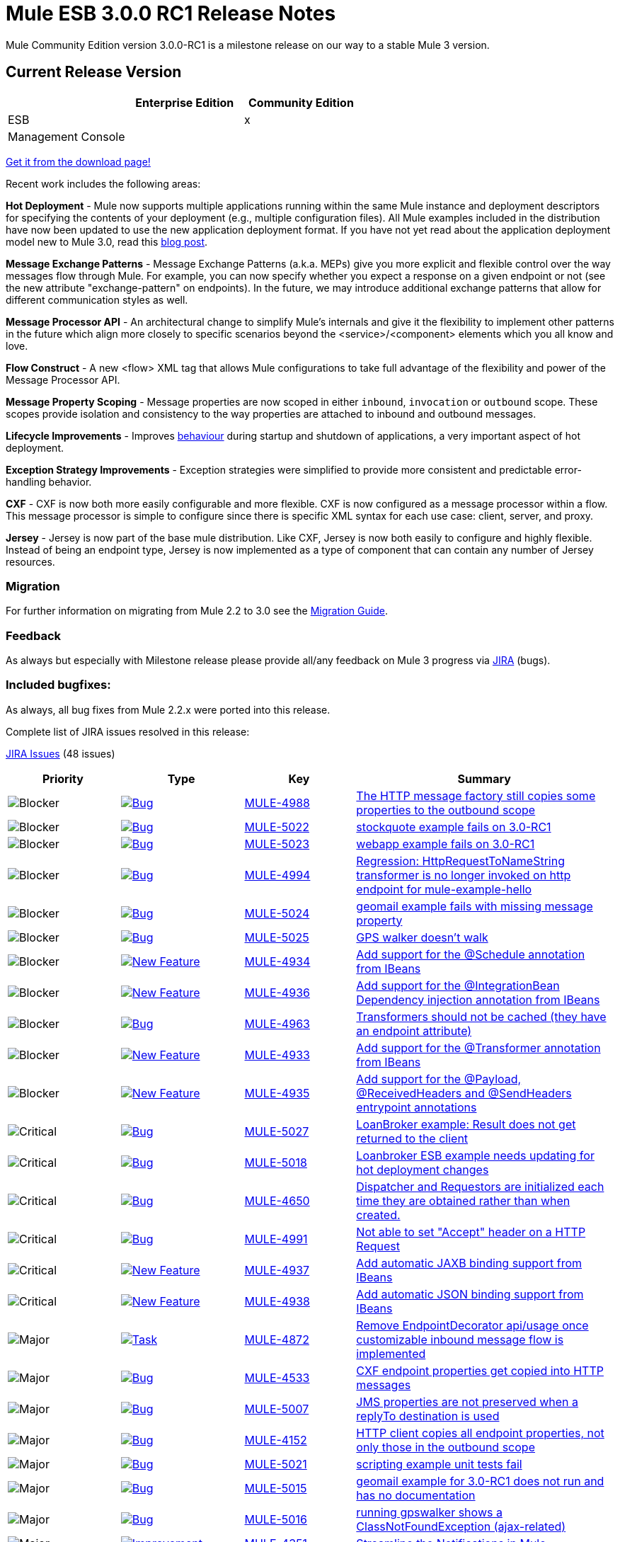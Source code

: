 = Mule ESB 3.0.0 RC1 Release Notes
:keywords: release notes, esb


Mule Community Edition version 3.0.0-RC1 is a milestone release on our way to a stable Mule 3 version.

== Current Release Version

[width="100%",cols="34%,33%,33%",options="header",]
|===
|  |Enterprise Edition |Community Edition
|ESB |  |x
|Management Console |  | 
|===

http://www.mulesoft.org/download-mule-esb-community-edition[Get it from the download page!]

Recent work includes the following areas:

*Hot Deployment* - Mule now supports multiple applications running within the same Mule instance and deployment descriptors for specifying the contents of your deployment (e.g., multiple configuration files). All Mule examples included in the distribution have now been updated to use the new application deployment format. If you have not yet read about the application deployment model new to Mule 3.0, read this http://blogs.mulesoft.org/mule-3-rebooted/[blog post].

*Message Exchange Patterns* - Message Exchange Patterns (a.k.a. MEPs) give you more explicit and flexible control over the way messages flow through Mule. For example, you can now specify whether you expect a response on a given endpoint or not (see the new attribute "exchange-pattern" on endpoints). In the future, we may introduce additional exchange patterns that allow for different communication styles as well.

*Message Processor API* - An architectural change to simplify Mule's internals and give it the flexibility to implement other patterns in the future which align more closely to specific scenarios beyond the <service>/<component> elements which you all know and love.

*Flow Construct* - A new <flow> XML tag that allows Mule configurations to take full advantage of the flexibility and power of the Message Processor API.

*Message Property Scoping* - Message properties are now scoped in either `inbound`, `invocation` or `outbound` scope. These scopes provide isolation and consistency to the way properties are attached to inbound and outbound messages.

*Lifecycle Improvements* - Improves link:#[behaviour] during startup and shutdown of applications, a very important aspect of hot deployment.

*Exception Strategy Improvements* - Exception strategies were simplified to provide more consistent and predictable error-handling behavior.

*CXF* - CXF is now both more easily configurable and more flexible. CXF is now configured as a message processor within a flow. This message processor is simple to configure since there is specific XML syntax for each use case: client, server, and proxy.

*Jersey* - Jersey is now part of the base mule distribution. Like CXF, Jersey is now both easily to configure and highly flexible. Instead of being an endpoint type, Jersey is now implemented as a type of component that can contain any number of Jersey resources.

=== Migration

For further information on migrating from Mule 2.2 to 3.0 see the link:/documentation/display/current/Legacy+Mule+Migration+Notes[Migration Guide].

=== Feedback

As always but especially with Milestone release please provide all/any feedback on Mule 3 progress via http://www.mulesoft.org/jira/[JIRA] (bugs).

=== Included bugfixes:

As always, all bug fixes from Mule 2.2.x were ported into this release.

Complete list of JIRA issues resolved in this release:

http://www.mulesource.org/jira/secure/IssueNavigator.jspa?reset=true&fixfor=10859&pid=10000&resolution=1&resolution=6&status=5&status=6&sorter/field=priority&sorter/order=DESC&tempMax=1000[JIRA Issues] (48 issues)

[cols="4" options="header"]
|===
| Priority
| Type
| Key
| Summary
| image:http://www.mulesoft.org/jira/images/icons/priority_blocker.gif[Blocker]
| http://www.mulesoft.org/jira/browse/MULE-4988[image:http://www.mulesoft.org/jira/images/icons/bug.gif[Bug]]
| http://www.mulesoft.org/jira/browse/MULE-4988[MULE-4988]
| http://www.mulesoft.org/jira/browse/MULE-4988[The HTTP message factory still copies some properties to the outbound scope]
| image:http://www.mulesoft.org/jira/images/icons/priority_blocker.gif[Blocker]
| http://www.mulesoft.org/jira/browse/MULE-5022[image:http://www.mulesoft.org/jira/images/icons/bug.gif[Bug]]
| http://www.mulesoft.org/jira/browse/MULE-5022[MULE-5022]
| http://www.mulesoft.org/jira/browse/MULE-5022[stockquote example fails on 3.0-RC1]
| image:http://www.mulesoft.org/jira/images/icons/priority_blocker.gif[Blocker]
| http://www.mulesoft.org/jira/browse/MULE-5023[image:http://www.mulesoft.org/jira/images/icons/bug.gif[Bug]]
| http://www.mulesoft.org/jira/browse/MULE-5023[MULE-5023]
| http://www.mulesoft.org/jira/browse/MULE-5023[webapp example fails on 3.0-RC1]
| image:http://www.mulesoft.org/jira/images/icons/priority_blocker.gif[Blocker]
| http://www.mulesoft.org/jira/browse/MULE-4994[image:http://www.mulesoft.org/jira/images/icons/bug.gif[Bug]]
| http://www.mulesoft.org/jira/browse/MULE-4994[MULE-4994]
| http://www.mulesoft.org/jira/browse/MULE-4994[Regression: HttpRequestToNameString transformer is no longer invoked on http endpoint for mule-example-hello]
| image:http://www.mulesoft.org/jira/images/icons/priority_blocker.gif[Blocker]
| http://www.mulesoft.org/jira/browse/MULE-5024[image:http://www.mulesoft.org/jira/images/icons/bug.gif[Bug]]
| http://www.mulesoft.org/jira/browse/MULE-5024[MULE-5024]
| http://www.mulesoft.org/jira/browse/MULE-5024[geomail example fails with missing message property]
| image:http://www.mulesoft.org/jira/images/icons/priority_blocker.gif[Blocker]
| http://www.mulesoft.org/jira/browse/MULE-5025[image:http://www.mulesoft.org/jira/images/icons/bug.gif[Bug]]
| http://www.mulesoft.org/jira/browse/MULE-5025[MULE-5025]
| http://www.mulesoft.org/jira/browse/MULE-5025[GPS walker doesn't walk]
| image:http://www.mulesoft.org/jira/images/icons/priority_blocker.gif[Blocker]
| http://www.mulesoft.org/jira/browse/MULE-4934[image:http://www.mulesoft.org/jira/images/icons/newfeature.gif[New Feature]]
| http://www.mulesoft.org/jira/browse/MULE-4934[MULE-4934]
| http://www.mulesoft.org/jira/browse/MULE-4934[Add support for the @Schedule annotation from IBeans]
| image:http://www.mulesoft.org/jira/images/icons/priority_blocker.gif[Blocker]
| http://www.mulesoft.org/jira/browse/MULE-4936[image:http://www.mulesoft.org/jira/images/icons/newfeature.gif[New Feature]]
| http://www.mulesoft.org/jira/browse/MULE-4936[MULE-4936]
| http://www.mulesoft.org/jira/browse/MULE-4936[Add support for the @IntegrationBean Dependency injection annotation from IBeans]
| image:http://www.mulesoft.org/jira/images/icons/priority_blocker.gif[Blocker]
| http://www.mulesoft.org/jira/browse/MULE-4963[image:http://www.mulesoft.org/jira/images/icons/bug.gif[Bug]]
| http://www.mulesoft.org/jira/browse/MULE-4963[MULE-4963]
| http://www.mulesoft.org/jira/browse/MULE-4963[Transformers should not be cached (they have an endpoint attribute)]
| image:http://www.mulesoft.org/jira/images/icons/priority_blocker.gif[Blocker]
| http://www.mulesoft.org/jira/browse/MULE-4933[image:http://www.mulesoft.org/jira/images/icons/newfeature.gif[New Feature]]
| http://www.mulesoft.org/jira/browse/MULE-4933[MULE-4933]
| http://www.mulesoft.org/jira/browse/MULE-4933[Add support for the @Transformer annotation from IBeans]
| image:http://www.mulesoft.org/jira/images/icons/priority_blocker.gif[Blocker]
| http://www.mulesoft.org/jira/browse/MULE-4935[image:http://www.mulesoft.org/jira/images/icons/newfeature.gif[New Feature]]
| http://www.mulesoft.org/jira/browse/MULE-4935[MULE-4935]
| http://www.mulesoft.org/jira/browse/MULE-4935[Add support for the @Payload, @ReceivedHeaders and @SendHeaders entrypoint annotations]
| image:http://www.mulesoft.org/jira/images/icons/priority_critical.gif[Critical]
| http://www.mulesoft.org/jira/browse/MULE-5027[image:http://www.mulesoft.org/jira/images/icons/bug.gif[Bug]]
| http://www.mulesoft.org/jira/browse/MULE-5027[MULE-5027]
| http://www.mulesoft.org/jira/browse/MULE-5027[LoanBroker example: Result does not get returned to the client]
| image:http://www.mulesoft.org/jira/images/icons/priority_critical.gif[Critical]
| http://www.mulesoft.org/jira/browse/MULE-5018[image:http://www.mulesoft.org/jira/images/icons/bug.gif[Bug]]
| http://www.mulesoft.org/jira/browse/MULE-5018[MULE-5018]
| http://www.mulesoft.org/jira/browse/MULE-5018[Loanbroker ESB example needs updating for hot deployment changes]
| image:http://www.mulesoft.org/jira/images/icons/priority_critical.gif[Critical]
| http://www.mulesoft.org/jira/browse/MULE-4650[image:http://www.mulesoft.org/jira/images/icons/bug.gif[Bug]]
| http://www.mulesoft.org/jira/browse/MULE-4650[MULE-4650]
| http://www.mulesoft.org/jira/browse/MULE-4650[Dispatcher and Requestors are initialized each time they are obtained rather than when created.]
| image:http://www.mulesoft.org/jira/images/icons/priority_critical.gif[Critical]
| http://www.mulesoft.org/jira/browse/MULE-4991[image:http://www.mulesoft.org/jira/images/icons/bug.gif[Bug]]
| http://www.mulesoft.org/jira/browse/MULE-4991[MULE-4991]
| http://www.mulesoft.org/jira/browse/MULE-4991[Not able to set "Accept" header on a HTTP Request]
| image:http://www.mulesoft.org/jira/images/icons/priority_critical.gif[Critical]
| http://www.mulesoft.org/jira/browse/MULE-4937[image:http://www.mulesoft.org/jira/images/icons/newfeature.gif[New Feature]]
| http://www.mulesoft.org/jira/browse/MULE-4937[MULE-4937]
| http://www.mulesoft.org/jira/browse/MULE-4937[Add automatic JAXB binding support from IBeans]
| image:http://www.mulesoft.org/jira/images/icons/priority_critical.gif[Critical]
| http://www.mulesoft.org/jira/browse/MULE-4938[image:http://www.mulesoft.org/jira/images/icons/newfeature.gif[New Feature]]
| http://www.mulesoft.org/jira/browse/MULE-4938[MULE-4938]
| http://www.mulesoft.org/jira/browse/MULE-4938[Add automatic JSON binding support from IBeans]
| image:http://www.mulesoft.org/jira/images/icons/priority_major.gif[Major]
| http://www.mulesoft.org/jira/browse/MULE-4872[image:http://www.mulesoft.org/jira/images/icons/task.gif[Task]]
| http://www.mulesoft.org/jira/browse/MULE-4872[MULE-4872]
| http://www.mulesoft.org/jira/browse/MULE-4872[Remove EndpointDecorator api/usage once customizable inbound message flow is implemented]
| image:http://www.mulesoft.org/jira/images/icons/priority_major.gif[Major]
| http://www.mulesoft.org/jira/browse/MULE-4533[image:http://www.mulesoft.org/jira/images/icons/bug.gif[Bug]]
| http://www.mulesoft.org/jira/browse/MULE-4533[MULE-4533]
| http://www.mulesoft.org/jira/browse/MULE-4533[CXF endpoint properties get copied into HTTP messages]
| image:http://www.mulesoft.org/jira/images/icons/priority_major.gif[Major]
| http://www.mulesoft.org/jira/browse/MULE-5007[image:http://www.mulesoft.org/jira/images/icons/bug.gif[Bug]]
| http://www.mulesoft.org/jira/browse/MULE-5007[MULE-5007]
| http://www.mulesoft.org/jira/browse/MULE-5007[JMS properties are not preserved when a replyTo destination is used]
| image:http://www.mulesoft.org/jira/images/icons/priority_major.gif[Major]
| http://www.mulesoft.org/jira/browse/MULE-4152[image:http://www.mulesoft.org/jira/images/icons/bug.gif[Bug]]
| http://www.mulesoft.org/jira/browse/MULE-4152[MULE-4152]
| http://www.mulesoft.org/jira/browse/MULE-4152[HTTP client copies all endpoint properties, not only those in the outbound scope]
| image:http://www.mulesoft.org/jira/images/icons/priority_major.gif[Major]
| http://www.mulesoft.org/jira/browse/MULE-5021[image:http://www.mulesoft.org/jira/images/icons/bug.gif[Bug]]
| http://www.mulesoft.org/jira/browse/MULE-5021[MULE-5021]
| http://www.mulesoft.org/jira/browse/MULE-5021[scripting example unit tests fail]
| image:http://www.mulesoft.org/jira/images/icons/priority_major.gif[Major]
| http://www.mulesoft.org/jira/browse/MULE-5015[image:http://www.mulesoft.org/jira/images/icons/bug.gif[Bug]]
| http://www.mulesoft.org/jira/browse/MULE-5015[MULE-5015]
| http://www.mulesoft.org/jira/browse/MULE-5015[geomail example for 3.0-RC1 does not run and has no documentation]
| image:http://www.mulesoft.org/jira/images/icons/priority_major.gif[Major]
| http://www.mulesoft.org/jira/browse/MULE-5016[image:http://www.mulesoft.org/jira/images/icons/bug.gif[Bug]]
| http://www.mulesoft.org/jira/browse/MULE-5016[MULE-5016]
| http://www.mulesoft.org/jira/browse/MULE-5016[running gpswalker shows a ClassNotFoundException (ajax-related)]
| image:http://www.mulesoft.org/jira/images/icons/priority_major.gif[Major]
| http://www.mulesoft.org/jira/browse/MULE-4351[image:http://www.mulesoft.org/jira/images/icons/improvement.gif[Improvement]]
| http://www.mulesoft.org/jira/browse/MULE-4351[MULE-4351]
| http://www.mulesoft.org/jira/browse/MULE-4351[Streamline the Notifications in Mule]
| image:http://www.mulesoft.org/jira/images/icons/priority_major.gif[Major]
| http://www.mulesoft.org/jira/browse/MULE-5003[image:http://www.mulesoft.org/jira/images/icons/newfeature.gif[New Feature]]
| http://www.mulesoft.org/jira/browse/MULE-5003[MULE-5003]
| http://www.mulesoft.org/jira/browse/MULE-5003[Add support for HTTP (upload) attachments]
| image:http://www.mulesoft.org/jira/images/icons/priority_major.gif[Major]
| http://www.mulesoft.org/jira/browse/MULE-5004[image:http://www.mulesoft.org/jira/images/icons/improvement.gif[Improvement]]
| http://www.mulesoft.org/jira/browse/MULE-5004[MULE-5004]
| http://www.mulesoft.org/jira/browse/MULE-5004[Attachments on the MuleMessage need to be scoped; Inbound/Outbound]
| image:http://www.mulesoft.org/jira/images/icons/priority_major.gif[Major]
| http://www.mulesoft.org/jira/browse/MULE-2592[image:http://mule.mulesource.org/jira/images/icons/genericissue.gif[Patch submission]]
| http://www.mulesoft.org/jira/browse/MULE-2592[MULE-2592]
| http://www.mulesoft.org/jira/browse/MULE-2592[Dynamic addressing for Pop3 dispatcher]
| image:http://www.mulesoft.org/jira/images/icons/priority_major.gif[Major]
| http://www.mulesoft.org/jira/browse/MULE-4254[image:http://www.mulesoft.org/jira/images/icons/bug.gif[Bug]]
| http://www.mulesoft.org/jira/browse/MULE-4254[MULE-4254]
| http://www.mulesoft.org/jira/browse/MULE-4254[Some transport dispatchers send messages even when the connector has been stopped]
| image:http://www.mulesoft.org/jira/images/icons/priority_major.gif[Major]
| http://www.mulesoft.org/jira/browse/MULE-4958[image:http://www.mulesoft.org/jira/images/icons/task.gif[Task]]
| http://www.mulesoft.org/jira/browse/MULE-4958[MULE-4958]
| http://www.mulesoft.org/jira/browse/MULE-4958[Re-enable SpringEventsJmsExampleTestCase once Endpoint builders get their default exchange pattern from the connector]
| image:http://www.mulesoft.org/jira/images/icons/priority_major.gif[Major]
| http://www.mulesoft.org/jira/browse/MULE-4902[image:http://www.mulesoft.org/jira/images/icons/bug.gif[Bug]]
| http://www.mulesoft.org/jira/browse/MULE-4902[MULE-4902]
| http://www.mulesoft.org/jira/browse/MULE-4902[AbstractService.stop() recursively invokes itself]
| image:http://www.mulesoft.org/jira/images/icons/priority_major.gif[Major]
| http://www.mulesoft.org/jira/browse/MULE-4915[image:http://www.mulesoft.org/jira/images/icons/bug.gif[Bug]]
| http://www.mulesoft.org/jira/browse/MULE-4915[MULE-4915]
| http://www.mulesoft.org/jira/browse/MULE-4915[Service does not propagate initialise lifecycle to component]
| image:http://www.mulesoft.org/jira/images/icons/priority_major.gif[Major]
| http://www.mulesoft.org/jira/browse/MULE-4633[image:http://www.mulesoft.org/jira/images/icons/bug.gif[Bug]]
| http://www.mulesoft.org/jira/browse/MULE-4633[MULE-4633]
| http://www.mulesoft.org/jira/browse/MULE-4633[CXF loses session scoped properties]
| image:http://www.mulesoft.org/jira/images/icons/priority_major.gif[Major]
| http://www.mulesoft.org/jira/browse/MULE-4790[image:http://www.mulesoft.org/jira/images/icons/improvement.gif[Improvement]]
| http://www.mulesoft.org/jira/browse/MULE-4790[MULE-4790]
| http://www.mulesoft.org/jira/browse/MULE-4790[The Jmx agent should handle RMI itself removing the need for ordering work arounds in the code]
| image:http://www.mulesoft.org/jira/images/icons/priority_major.gif[Major]
| http://www.mulesoft.org/jira/browse/MULE-4983[image:http://www.mulesoft.org/jira/images/icons/bug.gif[Bug]]
| http://www.mulesoft.org/jira/browse/MULE-4983[MULE-4983]
| http://www.mulesoft.org/jira/browse/MULE-4983[The expression manager need to perform a better syntax check in the isValidExpression method]
| image:http://www.mulesoft.org/jira/images/icons/priority_major.gif[Major]
| http://www.mulesoft.org/jira/browse/MULE-4843[image:http://www.mulesoft.org/jira/images/icons/improvement.gif[Improvement]]
| http://www.mulesoft.org/jira/browse/MULE-4843[MULE-4843]
| http://www.mulesoft.org/jira/browse/MULE-4843[Allow MessagePropertiesTransformer to remove many message properties at once (either by wildcards or regex)]
| image:http://www.mulesoft.org/jira/images/icons/priority_major.gif[Major]
| http://www.mulesoft.org/jira/browse/MULE-1208[image:http://mule.mulesource.org/jira/images/icons/genericissue.gif[Patch submission]]
| http://www.mulesoft.org/jira/browse/MULE-1208[MULE-1208]
| http://www.mulesoft.org/jira/browse/MULE-1208[JAXB transformers]
| image:http://www.mulesoft.org/jira/images/icons/priority_major.gif[Major]
| http://www.mulesoft.org/jira/browse/MULE-4565[image:http://www.mulesoft.org/jira/images/icons/newfeature.gif[New Feature]]
| http://www.mulesoft.org/jira/browse/MULE-4565[MULE-4565]
| http://www.mulesoft.org/jira/browse/MULE-4565[Upgrade to Spring 3.0]
| image:http://www.mulesoft.org/jira/images/icons/priority_minor.gif[Minor]
| http://www.mulesoft.org/jira/browse/MULE-4999[image:http://www.mulesoft.org/jira/images/icons/bug.gif[Bug]]
| http://www.mulesoft.org/jira/browse/MULE-4999[MULE-4999]
| http://www.mulesoft.org/jira/browse/MULE-4999[HttpRequestBodyToParamMap should transform GET method]
| image:http://www.mulesoft.org/jira/images/icons/priority_minor.gif[Minor]
| http://www.mulesoft.org/jira/browse/MULE-5006[image:http://www.mulesoft.org/jira/images/icons/newfeature.gif[New Feature]]
| http://www.mulesoft.org/jira/browse/MULE-5006[MULE-5006]
| http://www.mulesoft.org/jira/browse/MULE-5006[Add support for a @Lookup inject annotation]
| image:http://www.mulesoft.org/jira/images/icons/priority_minor.gif[Minor]
| http://www.mulesoft.org/jira/browse/MULE-4637[image:http://www.mulesoft.org/jira/images/icons/improvement.gif[Improvement]]
| http://www.mulesoft.org/jira/browse/MULE-4637[MULE-4637]
| http://www.mulesoft.org/jira/browse/MULE-4637[Add support for mimeTypes when performing transforms]
| image:http://www.mulesoft.org/jira/images/icons/priority_minor.gif[Minor]
| http://www.mulesoft.org/jira/browse/MULE-4996[image:http://www.mulesoft.org/jira/images/icons/bug.gif[Bug]]
| http://www.mulesoft.org/jira/browse/MULE-4996[MULE-4996]
| http://www.mulesoft.org/jira/browse/MULE-4996[mule-module-ibeans & mule-module-ws end up in the wrong lib directory]
| image:http://www.mulesoft.org/jira/images/icons/priority_minor.gif[Minor]
| http://www.mulesoft.org/jira/browse/MULE-4685[image:http://www.mulesoft.org/jira/images/icons/task.gif[Task]]
| http://www.mulesoft.org/jira/browse/MULE-4685[MULE-4685]
| http://www.mulesoft.org/jira/browse/MULE-4685[Add RSS support to Mule]
| image:http://www.mulesoft.org/jira/images/icons/priority_minor.gif[Minor]
| http://www.mulesoft.org/jira/browse/MULE-3933[image:http://www.mulesoft.org/jira/images/icons/improvement.gif[Improvement]]
| http://www.mulesoft.org/jira/browse/MULE-3933[MULE-3933]
| http://www.mulesoft.org/jira/browse/MULE-3933[endpoint-selector-router: add usage of the EndpointNotFoundException and the defaultEndpoint]
| image:http://www.mulesoft.org/jira/images/icons/priority_minor.gif[Minor]
| http://www.mulesoft.org/jira/browse/MULE-4879[image:http://www.mulesoft.org/jira/images/icons/bug.gif[Bug]]
| http://www.mulesoft.org/jira/browse/MULE-4879[MULE-4879]
| http://www.mulesoft.org/jira/browse/MULE-4879[JSON module testcases are non-deterministic, depend on JDK-specific field order of an object]
| image:http://www.mulesoft.org/jira/images/icons/priority_minor.gif[Minor]
| http://www.mulesoft.org/jira/browse/MULE-4946[image:http://www.mulesoft.org/jira/images/icons/task.gif[Task]]
| http://www.mulesoft.org/jira/browse/MULE-4946[MULE-4946]
| http://www.mulesoft.org/jira/browse/MULE-4946[Generify TransactionCallback interface]
| image:http://www.mulesoft.org/jira/images/icons/priority_minor.gif[Minor]
| http://www.mulesoft.org/jira/browse/MULE-4703[image:http://www.mulesoft.org/jira/images/icons/bug.gif[Bug]]
| http://www.mulesoft.org/jira/browse/MULE-4703[MULE-4703]
| http://www.mulesoft.org/jira/browse/MULE-4703[MuleContextNotification.CONTEXT_INITIALISED event is not working]
| image:http://www.mulesoft.org/jira/images/icons/priority_minor.gif[Minor]
| http://www.mulesoft.org/jira/browse/MULE-3520[image:http://www.mulesoft.org/jira/images/icons/newfeature.gif[New Feature]]
| http://www.mulesoft.org/jira/browse/MULE-3520[MULE-3520]
| http://www.mulesoft.org/jira/browse/MULE-3520[Implement JAXB transformers]
|===
